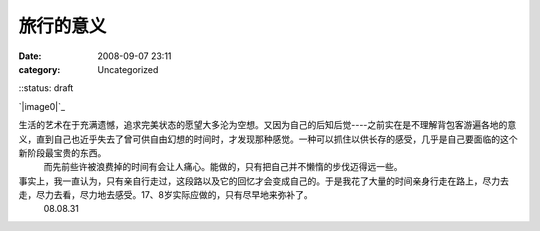 旅行的意义
#####
:date: 2008-09-07 23:11
:category: Uncategorized
::status: draft

`|image0|`_

生活的艺术在于充满遗憾，追求完美状态的愿望大多沦为空想。又因为自己的后知后觉----之前实在是不理解背包客游遍各地的意义，直到自己也近乎失去了曾可供自由幻想的时间时，才发现那种感觉。一种可以抓住以供长存的感受，几乎是自己要面临的这个新阶段最宝贵的东西。
 而先前些许被浪费掉的时间有会让人痛心。能做的，只有把自己并不懒惰的步伐迈得远一些。

事实上，我一直认为，只有亲自行走过，这段路以及它的回忆才会变成自己的。于是我花了大量的时间亲身行走在路上，尽力去走，尽力去看，尽力地去感受。17、8岁实际应做的，只有尽早地来弥补了。
 08.08.31

.. _|image1|: http://www.footbig.com/photo/229911

.. |image0| image:: http://fleet1.footbig.com/1304/m/50/dd/50dd6ca6c055c89ad463423ca8f1357e-8649.jpg
.. |image1| image:: http://fleet1.footbig.com/1304/m/50/dd/50dd6ca6c055c89ad463423ca8f1357e-8649.jpg
